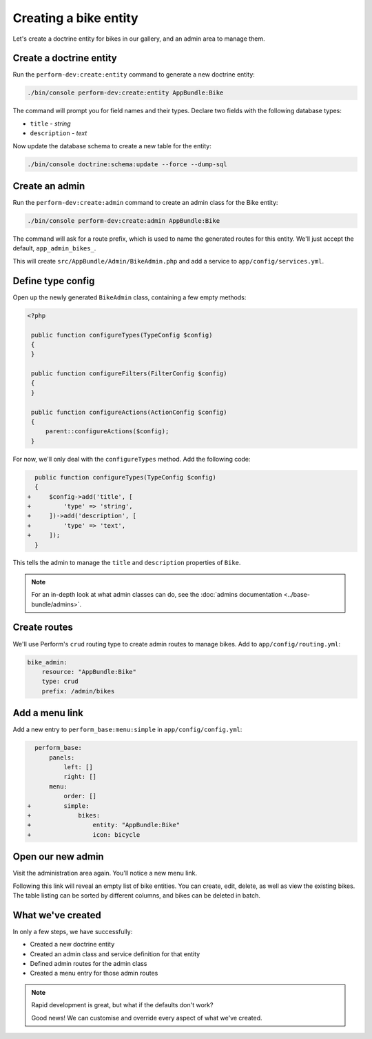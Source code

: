 Creating a bike entity
======================

Let's create a doctrine entity for bikes in our gallery, and an admin
area to manage them.

Create a doctrine entity
------------------------

Run the ``perform-dev:create:entity`` command to generate a new doctrine entity:

.. code-block:: bash

   ./bin/console perform-dev:create:entity AppBundle:Bike

The command will prompt you for field names and their types.
Declare two fields with the following database types:

* ``title`` - `string`
* ``description`` - `text`

Now update the database schema to create a new table for the entity:

.. code-block:: bash

   ./bin/console doctrine:schema:update --force --dump-sql

Create an admin
---------------

Run the ``perform-dev:create:admin`` command to create an admin class for the Bike entity:

.. code-block:: bash

   ./bin/console perform-dev:create:admin AppBundle:Bike

The command will ask for a route prefix, which is used to name the generated routes for this entity.
We'll just accept the default, ``app_admin_bikes_``.

This will create ``src/AppBundle/Admin/BikeAdmin.php`` and add a service to ``app/config/services.yml``.

Define type config
------------------

Open up the newly generated ``BikeAdmin`` class, containing a few empty methods:

.. code-block:: php

   <?php

    public function configureTypes(TypeConfig $config)
    {
    }

    public function configureFilters(FilterConfig $config)
    {
    }

    public function configureActions(ActionConfig $config)
    {
        parent::configureActions($config);
    }

For now, we'll only deal with the ``configureTypes`` method.
Add the following code:

.. code-block:: diff

      public function configureTypes(TypeConfig $config)
      {
    +     $config->add('title', [
    +         'type' => 'string',
    +     ])->add('description', [
    +         'type' => 'text',
    +     ]);
      }

This tells the admin to manage the ``title`` and ``description`` properties of ``Bike``.

.. note::

   For an in-depth look at what admin classes can do, see the :doc:`admins documentation <../base-bundle/admins>`.

Create routes
-------------

We'll use Perform's ``crud`` routing type to create admin routes to manage bikes.
Add to ``app/config/routing.yml``:

.. code-block:: yaml

    bike_admin:
        resource: "AppBundle:Bike"
        type: crud
        prefix: /admin/bikes

Add a menu link
---------------

Add a new entry to ``perform_base:menu:simple`` in ``app/config/config.yml``:

.. code-block:: diff

      perform_base:
          panels:
              left: []
              right: []
          menu:
              order: []
    +         simple:
    +             bikes:
    +                 entity: "AppBundle:Bike"
    +                 icon: bicycle

Open our new admin
------------------

Visit the administration area again. You'll notice a new menu link.

Following this link will reveal an empty list of bike entities.
You can create, edit, delete, as well as view the existing bikes.
The table listing can be sorted by different columns, and bikes can be deleted in batch.

What we've created
------------------

In only a few steps, we have successfully:

* Created a new doctrine entity
* Created an admin class and service definition for that entity
* Defined admin routes for the admin class
* Created a menu entry for those admin routes

.. note::
   Rapid development is great, but what if the defaults don't work?

   Good news! We can customise and override every aspect of what we've created.
